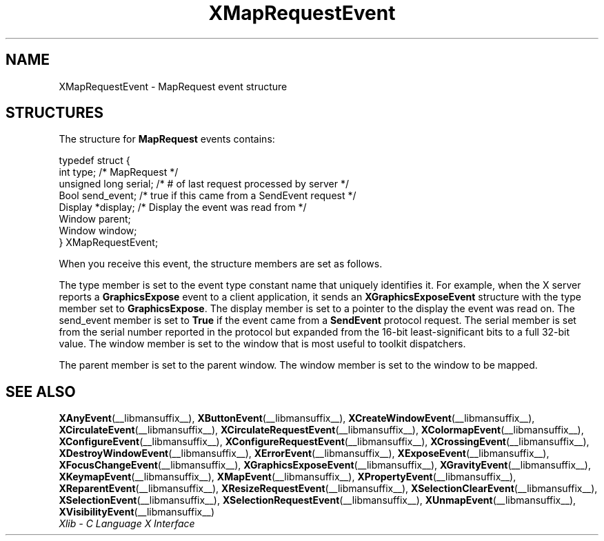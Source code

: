 .\" Copyright \(co 1985, 1986, 1987, 1988, 1989, 1990, 1991, 1994, 1996 X Consortium
.\"
.\" Permission is hereby granted, free of charge, to any person obtaining
.\" a copy of this software and associated documentation files (the
.\" "Software"), to deal in the Software without restriction, including
.\" without limitation the rights to use, copy, modify, merge, publish,
.\" distribute, sublicense, and/or sell copies of the Software, and to
.\" permit persons to whom the Software is furnished to do so, subject to
.\" the following conditions:
.\"
.\" The above copyright notice and this permission notice shall be included
.\" in all copies or substantial portions of the Software.
.\"
.\" THE SOFTWARE IS PROVIDED "AS IS", WITHOUT WARRANTY OF ANY KIND, EXPRESS
.\" OR IMPLIED, INCLUDING BUT NOT LIMITED TO THE WARRANTIES OF
.\" MERCHANTABILITY, FITNESS FOR A PARTICULAR PURPOSE AND NONINFRINGEMENT.
.\" IN NO EVENT SHALL THE X CONSORTIUM BE LIABLE FOR ANY CLAIM, DAMAGES OR
.\" OTHER LIABILITY, WHETHER IN AN ACTION OF CONTRACT, TORT OR OTHERWISE,
.\" ARISING FROM, OUT OF OR IN CONNECTION WITH THE SOFTWARE OR THE USE OR
.\" OTHER DEALINGS IN THE SOFTWARE.
.\"
.\" Except as contained in this notice, the name of the X Consortium shall
.\" not be used in advertising or otherwise to promote the sale, use or
.\" other dealings in this Software without prior written authorization
.\" from the X Consortium.
.\"
.\" Copyright \(co 1985, 1986, 1987, 1988, 1989, 1990, 1991 by
.\" Digital Equipment Corporation
.\"
.\" Portions Copyright \(co 1990, 1991 by
.\" Tektronix, Inc.
.\"
.\" Permission to use, copy, modify and distribute this documentation for
.\" any purpose and without fee is hereby granted, provided that the above
.\" copyright notice appears in all copies and that both that copyright notice
.\" and this permission notice appear in all copies, and that the names of
.\" Digital and Tektronix not be used in in advertising or publicity pertaining
.\" to this documentation without specific, written prior permission.
.\" Digital and Tektronix makes no representations about the suitability
.\" of this documentation for any purpose.
.\" It is provided "as is" without express or implied warranty.
.\"
.\"
.ds xT X Toolkit Intrinsics \- C Language Interface
.ds xW Athena X Widgets \- C Language X Toolkit Interface
.ds xL Xlib \- C Language X Interface
.ds xC Inter-Client Communication Conventions Manual
.TH XMapRequestEvent __libmansuffix__ __xorgversion__ "XLIB FUNCTIONS"
.SH NAME
XMapRequestEvent \- MapRequest event structure
.SH STRUCTURES
The structure for
.B MapRequest
events contains:
.LP
.EX
typedef struct {
        int type;       /\&* MapRequest */
        unsigned long serial;   /\&* # of last request processed by server */
        Bool send_event;        /\&* true if this came from a SendEvent request */
        Display *display;       /\&* Display the event was read from */
        Window parent;
        Window window;
} XMapRequestEvent;
.EE
.LP
When you receive this event,
the structure members are set as follows.
.LP
The type member is set to the event type constant name that uniquely identifies
it.
For example, when the X server reports a
.B GraphicsExpose
event to a client application, it sends an
.B XGraphicsExposeEvent
structure with the type member set to
.BR GraphicsExpose .
The display member is set to a pointer to the display the event was read on.
The send_event member is set to
.B True
if the event came from a
.B SendEvent
protocol request.
The serial member is set from the serial number reported in the protocol
but expanded from the 16-bit least-significant bits to a full 32-bit value.
The window member is set to the window that is most useful to toolkit
dispatchers.
.LP
The parent member is set to the parent window.
The window member is set to the window to be mapped.
.SH "SEE ALSO"
.BR XAnyEvent (__libmansuffix__),
.BR XButtonEvent (__libmansuffix__),
.BR XCreateWindowEvent (__libmansuffix__),
.BR XCirculateEvent (__libmansuffix__),
.BR XCirculateRequestEvent (__libmansuffix__),
.BR XColormapEvent (__libmansuffix__),
.BR XConfigureEvent (__libmansuffix__),
.BR XConfigureRequestEvent (__libmansuffix__),
.BR XCrossingEvent (__libmansuffix__),
.BR XDestroyWindowEvent (__libmansuffix__),
.BR XErrorEvent (__libmansuffix__),
.BR XExposeEvent (__libmansuffix__),
.BR XFocusChangeEvent (__libmansuffix__),
.BR XGraphicsExposeEvent (__libmansuffix__),
.BR XGravityEvent (__libmansuffix__),
.BR XKeymapEvent (__libmansuffix__),
.BR XMapEvent (__libmansuffix__),
.BR XPropertyEvent (__libmansuffix__),
.BR XReparentEvent (__libmansuffix__),
.BR XResizeRequestEvent (__libmansuffix__),
.BR XSelectionClearEvent (__libmansuffix__),
.BR XSelectionEvent (__libmansuffix__),
.BR XSelectionRequestEvent (__libmansuffix__),
.BR XUnmapEvent (__libmansuffix__),
.BR XVisibilityEvent (__libmansuffix__)
.br
\fI\*(xL\fP
